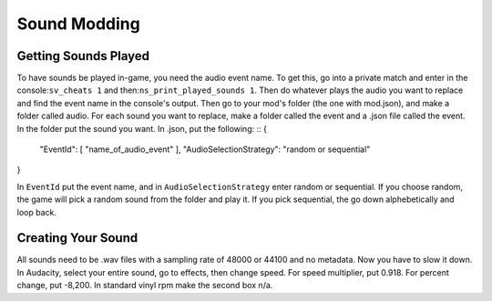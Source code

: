 Sound Modding
=============

Getting Sounds Played
^^^^^^^^^^^^^^^^^^^^^^

To have sounds be played in-game, you need the audio event name. To get this, go into a private match and enter in the console:``sv_cheats 1`` and then:``ns_print_played_sounds 1``. Then do whatever plays the audio you want to replace and find the event name in the console's output.
Then go to your mod's folder (the one with mod.json), and make a folder called audio. For each sound you want to replace, make a folder called the event and a .json file called the event. In the folder put the sound you want.
In .json, put the following:
::
{
  "EventId": [ "name_of_audio_event" ],
  "AudioSelectionStrategy": "random or sequential"
}

In ``EventId`` put the event name, and in ``AudioSelectionStrategy`` enter random or sequential. If you choose random, the game will pick a random sound from the folder and play it. If you pick sequential, the go down alphebetically and loop back.

Creating Your Sound
^^^^^^^^^^^^^^^^^^^

All sounds need to be .wav files with a sampling rate of 48000 or 44100 and no metadata.
Now you have to slow it down. In Audacity, select your entire sound, go to effects, then change speed. For speed multiplier, put 0.918. For percent change, put -8,200. In standard vinyl rpm make the second box n/a.
